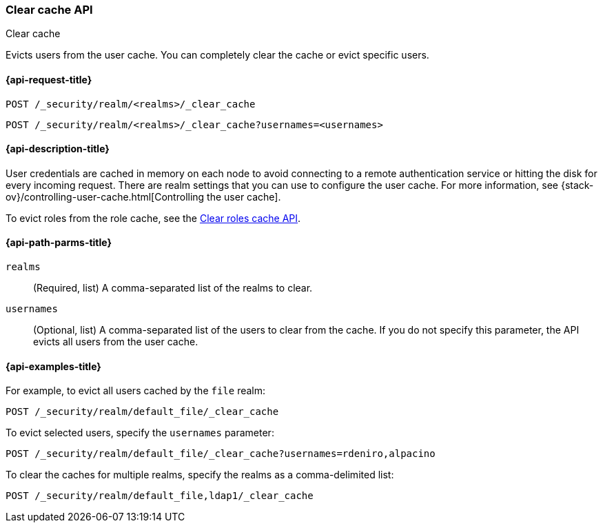 [role="xpack"]
[[security-api-clear-cache]]
=== Clear cache API
++++
<titleabbrev>Clear cache</titleabbrev>
++++

Evicts users from the user cache. You can completely clear
the cache or evict specific users.

[[security-api-clear-request]]
==== {api-request-title}

`POST /_security/realm/<realms>/_clear_cache` +

`POST /_security/realm/<realms>/_clear_cache?usernames=<usernames>`


[[security-api-clear-desc]]
==== {api-description-title}

User credentials are cached in memory on each node to avoid connecting to a
remote authentication service or hitting the disk for every incoming request.
There are realm settings that you can use to configure the user cache. For more
information, see
{stack-ov}/controlling-user-cache.html[Controlling the user cache].

To evict roles from the role cache, see the 
<<security-api-clear-role-cache,Clear roles cache API>>.

[[security-api-clear-path-params]]
==== {api-path-parms-title}

`realms`::
  (Required, list) A comma-separated list of the realms to clear.

`usernames`::
  (Optional, list) A comma-separated list of the users to clear from the cache.
  If you do not specify this parameter, the API evicts all users from the user
  cache.

[[security-api-clear-example]]
==== {api-examples-title}

For example, to evict all users cached by the `file` realm:

[source,js]
--------------------------------------------------
POST /_security/realm/default_file/_clear_cache
--------------------------------------------------
// CONSOLE

To evict selected users, specify the `usernames` parameter:

[source,js]
--------------------------------------------------
POST /_security/realm/default_file/_clear_cache?usernames=rdeniro,alpacino
--------------------------------------------------
// CONSOLE

To clear the caches for multiple realms, specify the realms as a comma-delimited
list:

[source, js]
------------------------------------------------------------
POST /_security/realm/default_file,ldap1/_clear_cache
------------------------------------------------------------
// CONSOLE
